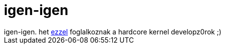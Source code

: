 = igen-igen

:slug: igen_igen
:category: regi
:tags: hu
:date: 2005-06-01T00:26:14Z
++++
igen-igen. het <a href="http://lkml.org/lkml/2005/5/30/273" target="_self">ezzel</a> foglalkoznak a hardcore kernel developz0rok ;)
++++
